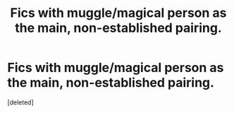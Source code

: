 #+TITLE: Fics with muggle/magical person as the main, non-established pairing.

* Fics with muggle/magical person as the main, non-established pairing.
:PROPERTIES:
:Score: 1
:DateUnix: 1538271078.0
:DateShort: 2018-Sep-30
:FlairText: Request
:END:
[deleted]

